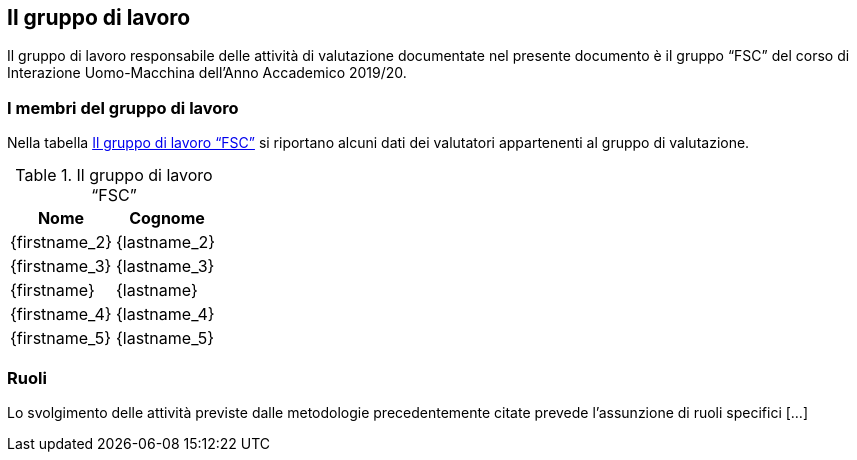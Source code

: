 [#il-gruppo-di-lavoro]
== Il gruppo di lavoro

Il gruppo di lavoro responsabile delle attività di valutazione documentate nel
presente documento è il gruppo "`FSC`" del corso di Interazione Uomo-Macchina
dell'Anno Accademico 2019/20.

=== I membri del gruppo di lavoro

Nella tabella <<tab-gruppo-lavoro>> si riportano alcuni dati dei valutatori
appartenenti al gruppo di valutazione.

.Il gruppo di lavoro "`FSC`"
[#tab-gruppo-lavoro]
[cols="<1,<1", options="header"]
|===
|Nome|Cognome
|{firstname_2}|{lastname_2}
|{firstname_3}|{lastname_3}
|{firstname}|{lastname}
|{firstname_4}|{lastname_4}
|{firstname_5}|{lastname_5}
|===

=== Ruoli

Lo svolgimento delle attività previste dalle metodologie precedentemente citate
prevede l'assunzione di ruoli specifici [...]
